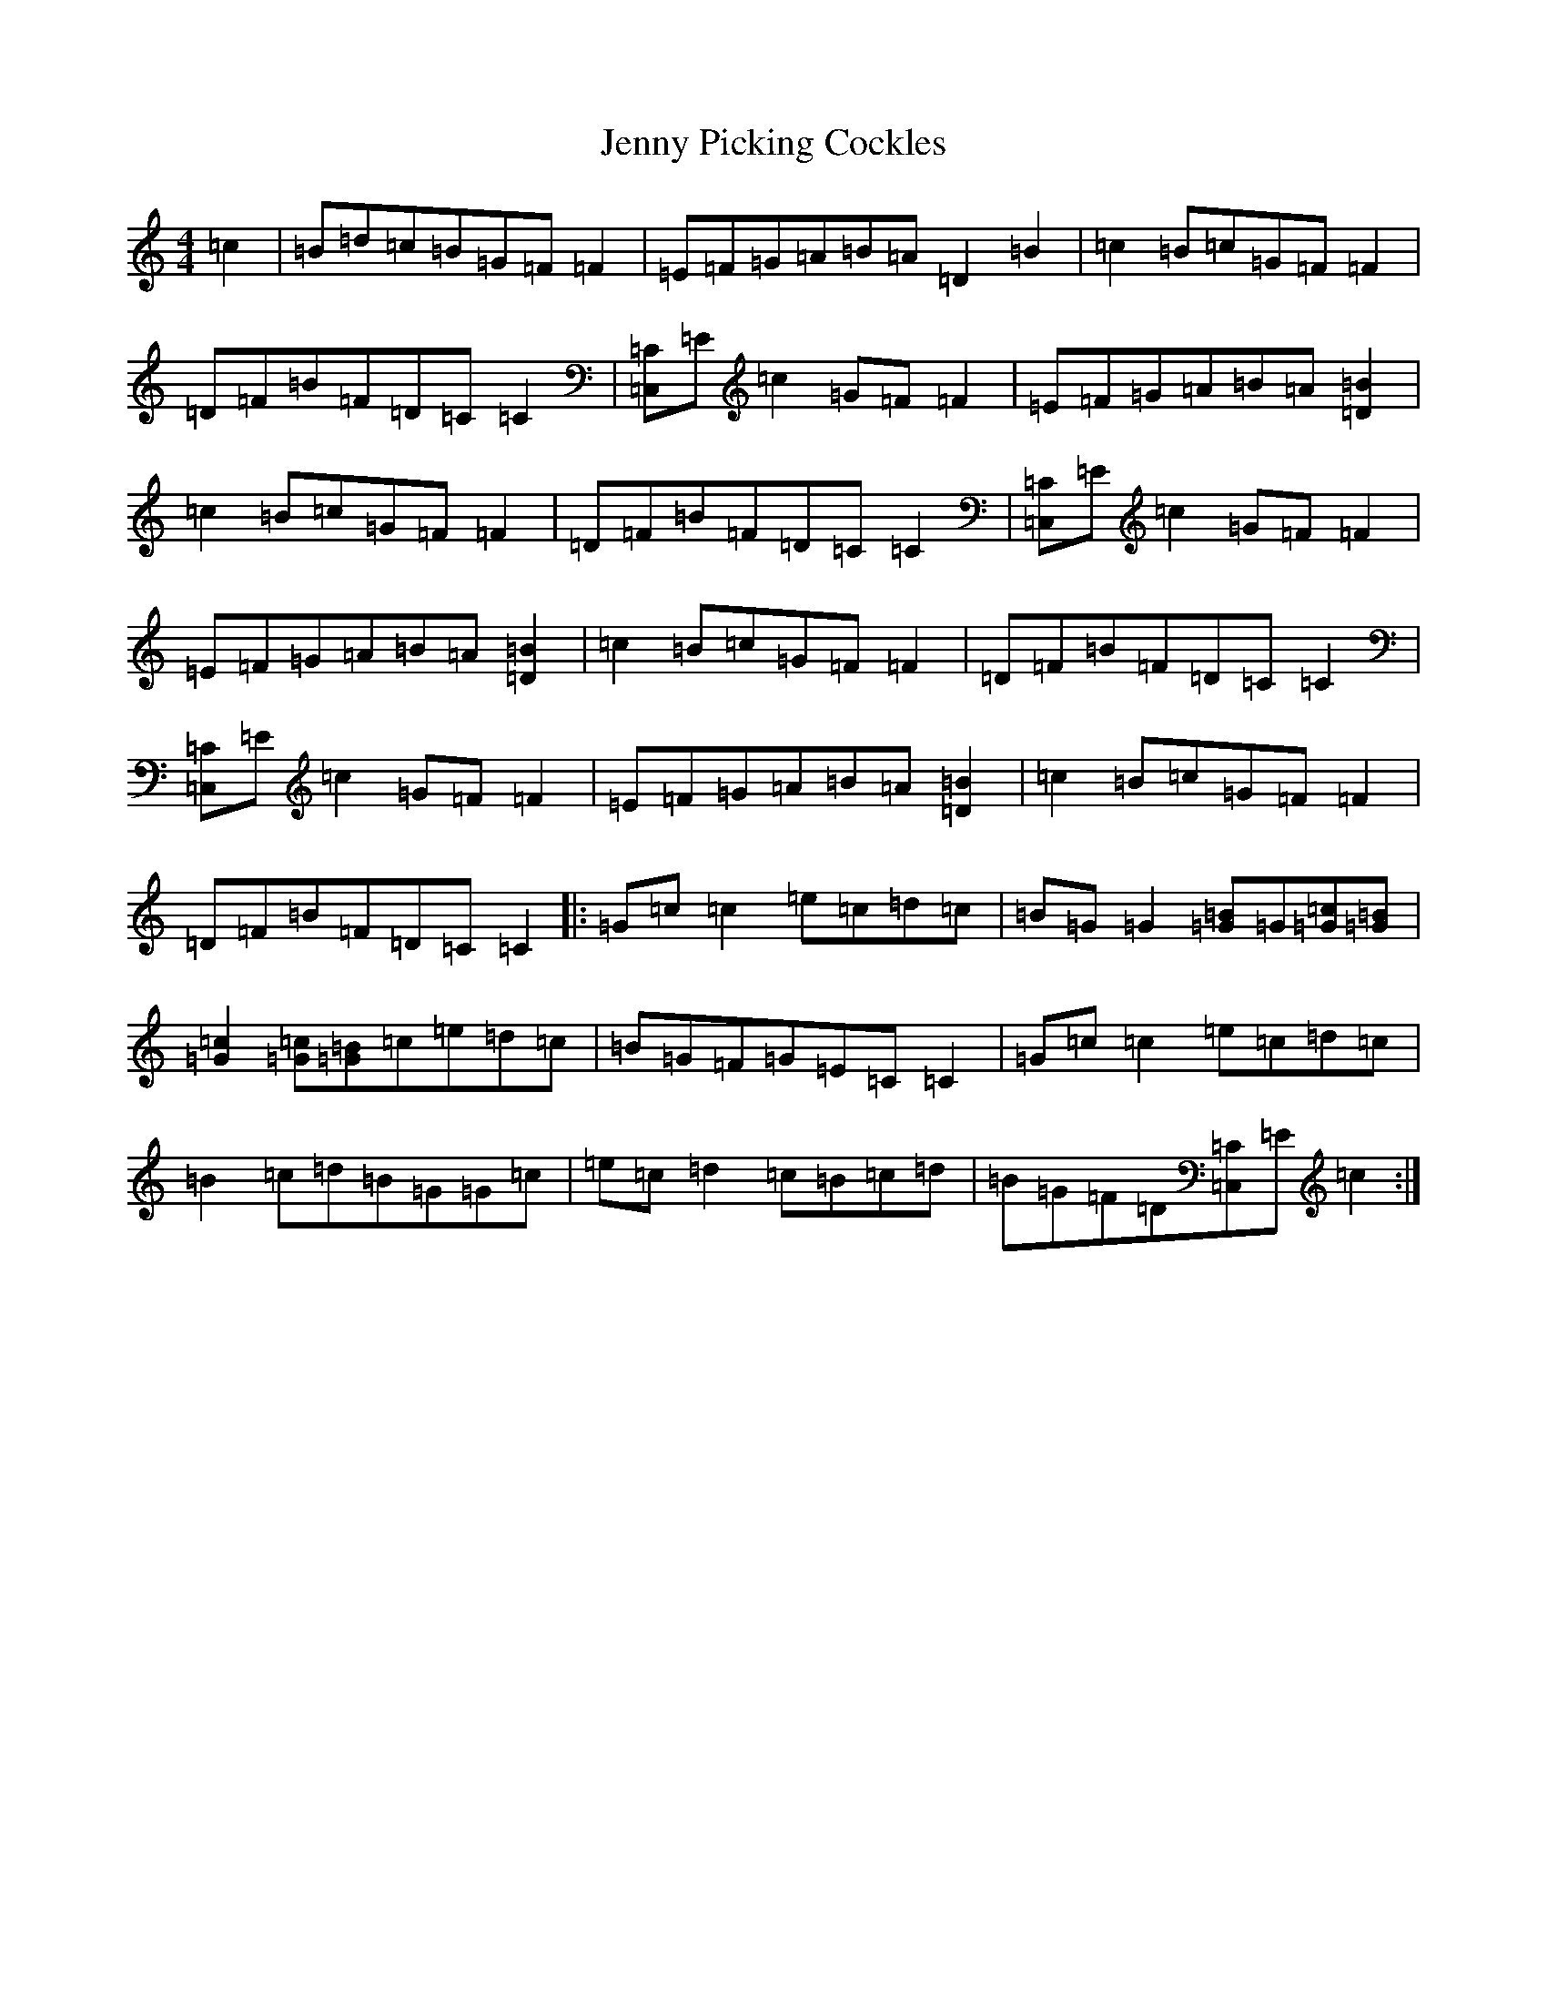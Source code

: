 X: 10314
T: Jenny Picking Cockles
S: https://thesession.org/tunes/202#setting12864
Z: G Major
R: reel
M:4/4
L:1/8
K: C Major
=c2|=B=d=c=B=G=F=F2|=E=F=G=A=B=A=D2=B2|=c2=B=c=G=F=F2|=D=F=B=F=D=C=C2|[=C,=C]=E=c2=G=F=F2|=E=F=G=A=B=A[=D2=B2]|=c2=B=c=G=F=F2|=D=F=B=F=D=C=C2|[=C,=C]=E=c2=G=F=F2|=E=F=G=A=B=A[=D2=B2]|=c2=B=c=G=F=F2|=D=F=B=F=D=C=C2|[=C,=C]=E=c2=G=F=F2|=E=F=G=A=B=A[=D2=B2]|=c2=B=c=G=F=F2|=D=F=B=F=D=C=C2|:=G=c=c2=e=c=d=c|=B=G=G2[=G=B]=G[=G=c][=G=B]|[=G2=c2][=G=c][=G=B]=c=e=d=c|=B=G=F=G=E=C=C2|=G=c=c2=e=c=d=c|=B2=c=d=B=G=G=c|=e=c=d2=c=B=c=d|=B=G=F=D[=C,=C]=E=c2:|